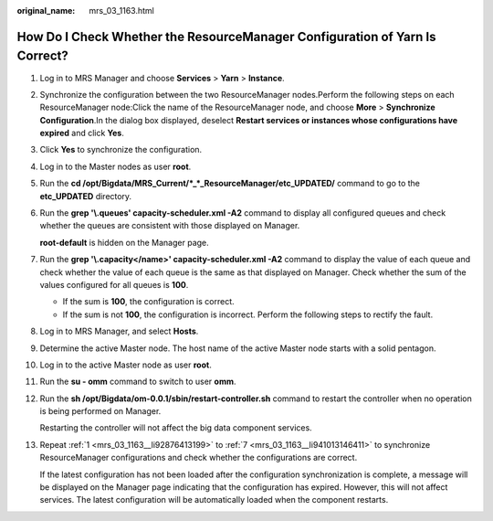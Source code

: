 :original_name: mrs_03_1163.html

.. _mrs_03_1163:

How Do I Check Whether the ResourceManager Configuration of Yarn Is Correct?
============================================================================

#. .. _mrs_03_1163__li92876413199:

   Log in to MRS Manager and choose **Services** > **Yarn** > **Instance**.

#. Synchronize the configuration between the two ResourceManager nodes.Perform the following steps on each ResourceManager node:Click the name of the ResourceManager node, and choose **More** > **Synchronize Configuration**.In the dialog box displayed, deselect **Restart services or instances whose configurations have expired** and click **Yes**.

#. Click **Yes** to synchronize the configuration.

#. Log in to the Master nodes as user **root**.

#. Run the **cd /opt/Bigdata/MRS_Current/*_*_ResourceManager/etc_UPDATED/** command to go to the **etc_UPDATED** directory.

#. Run the **grep '\\.queues' capacity-scheduler.xml -A2** command to display all configured queues and check whether the queues are consistent with those displayed on Manager.

   **root-default** is hidden on the Manager page.

   |image1|

#. .. _mrs_03_1163__li941013146411:

   Run the **grep '\\.capacity</name>' capacity-scheduler.xml -A2** command to display the value of each queue and check whether the value of each queue is the same as that displayed on Manager. Check whether the sum of the values configured for all queues is **100**.

   -  If the sum is **100**, the configuration is correct.
   -  If the sum is not **100**, the configuration is incorrect. Perform the following steps to rectify the fault.

#. Log in to MRS Manager, and select **Hosts**.

#. Determine the active Master node. The host name of the active Master node starts with a solid pentagon.

#. Log in to the active Master node as user **root**.

#. Run the **su - omm** command to switch to user **omm**.

#. Run the **sh /opt/Bigdata/om-0.0.1/sbin/restart-controller.sh** command to restart the controller when no operation is being performed on Manager.

   Restarting the controller will not affect the big data component services.

#. Repeat :ref:`1 <mrs_03_1163__li92876413199>` to :ref:`7 <mrs_03_1163__li941013146411>` to synchronize ResourceManager configurations and check whether the configurations are correct.

   If the latest configuration has not been loaded after the configuration synchronization is complete, a message will be displayed on the Manager page indicating that the configuration has expired. However, this will not affect services. The latest configuration will be automatically loaded when the component restarts.

.. |image1| image:: /_static/images/en-us_image_0000001392574346.png
